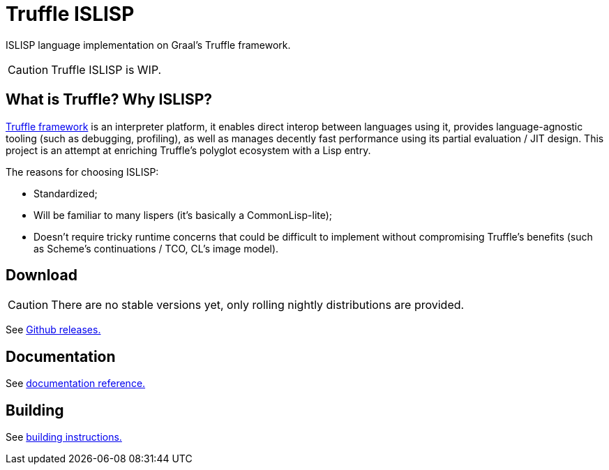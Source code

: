 = Truffle ISLISP

ISLISP language implementation on Graal's Truffle framework.

CAUTION: Truffle ISLISP is WIP.

== What is Truffle? Why ISLISP?

https://www.graalvm.org/latest/graalvm-as-a-platform/language-implementation-framework/[Truffle framework] is an interpreter platform, it enables direct interop between languages using it, provides language-agnostic tooling (such as debugging, profiling), as well as manages decently fast performance using its partial evaluation  / JIT design. This project is an attempt at enriching Truffle's polyglot ecosystem with a Lisp entry.

The reasons for choosing ISLISP:

* Standardized;

* Will be familiar to many lispers (it's basically a CommonLisp-lite);

* Doesn't require tricky runtime concerns that could be difficult to implement without compromising Truffle's benefits (such as Scheme's continuations / TCO, CL's image model).

== Download

CAUTION: There are no stable versions yet, only rolling nightly distributions are provided.

See link:https://github.com/arvyy/islisp-truffle/releases/tag/nightly[Github releases.]

== Documentation

See link:docs/apireference.adoc[documentation reference.]

== Building

See link:docs/apireference.adoc[building instructions.]